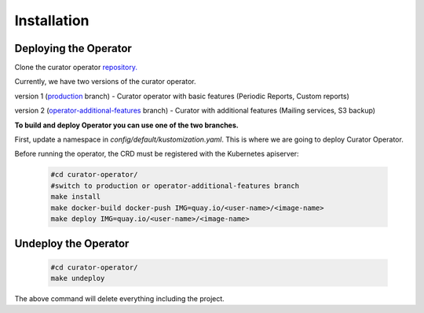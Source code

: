 **Installation**
================================

Deploying the Operator
------------------------
Clone the curator operator `repository. <https://github.com/operate-first/curator-operator>`_


Currently, we have two versions of the curator operator.

version 1 (`production <https://github.com/operate-first/curator-operator/tree/production>`_ branch) - Curator operator with basic features (Periodic Reports, Custom reports)

version 2 (`operator-additional-features <https://github.com/operate-first/curator-operator/tree/operator-additional-features>`_ branch) - Curator with additional features (Mailing services, S3 backup)



**To build and deploy Operator you can use one of the two branches.**

First, update a namespace in *config/default/kustomization.yaml*. This is where we are going to deploy Curator Operator.

Before running the operator, the CRD must be registered with the Kubernetes apiserver:

      .. code:: yaml
       
       #cd curator-operator/
       #switch to production or operator-additional-features branch 
       make install
       make docker-build docker-push IMG=quay.io/<user-name>/<image-name>
       make deploy IMG=quay.io/<user-name>/<image-name>



Undeploy the Operator
------------------------

      .. code:: yaml
          
          #cd curator-operator/
          make undeploy

The above command will delete everything including the project.
